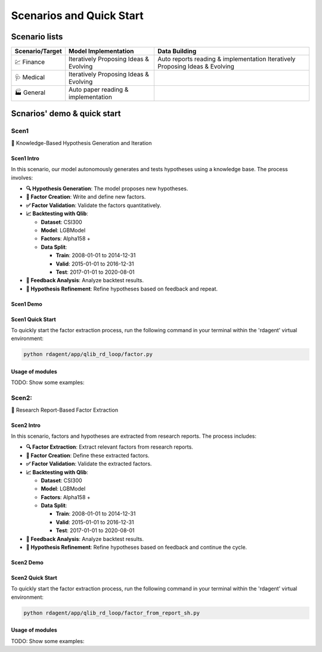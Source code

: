 =========================
Scenarios and Quick Start
=========================

Scenario lists
=========================

.. list-table:: 
   :header-rows: 1

   * - Scenario/Target
     - Model Implementation
     - Data Building
   * - 💹 Finance
     - Iteratively Proposing Ideas & Evolving
     - Auto reports reading & implementation
       Iteratively Proposing Ideas & Evolving
   * - 🩺 Medical
     - Iteratively Proposing Ideas & Evolving
     - 
   * - 🏭 General
     - Auto paper reading & implementation
     - 

Scnarios' demo & quick start
=============================

Scen1
-----
🤖 Knowledge-Based Hypothesis Generation and Iteration

Scen1 Intro
~~~~~~~~~~~
In this scenario, our model autonomously generates and tests hypotheses using a knowledge base. The process involves:

- **🔍 Hypothesis Generation**: The model proposes new hypotheses.
- **📝 Factor Creation**: Write and define new factors.
- **✅ Factor Validation**: Validate the factors quantitatively.
- **📈 Backtesting with Qlib**: 

  - **Dataset**: CSI300
  - **Model**: LGBModel
  - **Factors**: Alpha158 +
  - **Data Split**:

    - **Train**: 2008-01-01 to 2014-12-31
    - **Valid**: 2015-01-01 to 2016-12-31
    - **Test**: 2017-01-01 to 2020-08-01
- **🔄 Feedback Analysis**: Analyze backtest results.
- **🔧 Hypothesis Refinement**: Refine hypotheses based on feedback and repeat.

Scen1 Demo
~~~~~~~~~~
.. TODO

Scen1 Quick Start
~~~~~~~~~~~~~~~~~

To quickly start the factor extraction process, run the following command in your terminal within the 'rdagent' virtual environment:

.. code-block:: sh

    python rdagent/app/qlib_rd_loop/factor.py


Usage of modules
~~~~~~~~~~~~~~~~~
TODO: Show some examples:


Scen2: 
-------
📄 Research Report-Based Factor Extraction

Scen2 Intro
~~~~~~~~~~~
In this scenario, factors and hypotheses are extracted from research reports. The process includes:

- **🔍 Factor Extraction**: Extract relevant factors from research reports.
- **📝 Factor Creation**: Define these extracted factors.
- **✅ Factor Validation**: Validate the extracted factors.
- **📈 Backtesting with Qlib**: 

  - **Dataset**: CSI300
  - **Model**: LGBModel
  - **Factors**: Alpha158 +
  - **Data Split**:

    - **Train**: 2008-01-01 to 2014-12-31
    - **Valid**: 2015-01-01 to 2016-12-31
    - **Test**: 2017-01-01 to 2020-08-01
- **🔄 Feedback Analysis**: Analyze backtest results.
- **🔧 Hypothesis Refinement**: Refine hypotheses based on feedback and continue the cycle.

Scen2 Demo
~~~~~~~~~~
.. TODO

Scen2 Quick Start
~~~~~~~~~~~~~~~~~

To quickly start the factor extraction process, run the following command in your terminal within the 'rdagent' virtual environment:

.. code-block:: sh

    python rdagent/app/qlib_rd_loop/factor_from_report_sh.py


Usage of modules
~~~~~~~~~~~~~~~~~
TODO: Show some examples: